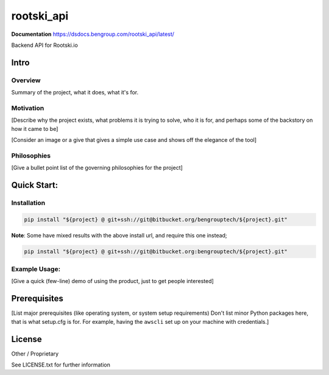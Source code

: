 =====================================================
rootski_api
=====================================================

**Documentation** https://dsdocs.bengroup.com/rootski_api/latest/

Backend API for Rootski.io

Intro
-----

Overview
^^^^^^^^

Summary of the project, what it does, what it's for.

Motivation
^^^^^^^^^^

[Describe why the project exists, what problems it is trying to solve, who it is for, and perhaps some of the backstory on how it came to be]

[Consider an image or a give that gives a simple use case and shows off the elegance of the tool]

Philosophies
^^^^^^^^^^^^

[Give a bullet point list of the governing philosophies for the project]

Quick Start:
------------

Installation
^^^^^^^^^^^^

.. code-block:: bash

   pip install "${project} @ git+ssh://git@bitbucket.org/bengrouptech/${project}.git"

**Note**\ : Some have mixed results with the above install url, and require this one instead;

.. code-block:: bash

   pip install "${project} @ git+ssh://git@bitbucket.org:bengrouptech/${project}.git"

Example Usage:
^^^^^^^^^^^^^^

[Give a quick (few-line) demo of using the product, just to get people interested]

Prerequisites
-------------

[List major prerequisites (like operating system, or system setup requirements) Don't list minor Python packages here,
that is what setup.cfg is for. For example, having the ``awscli`` set up on your machine with credentials.]

License
-------

Other / Proprietary

See LICENSE.txt for further information
